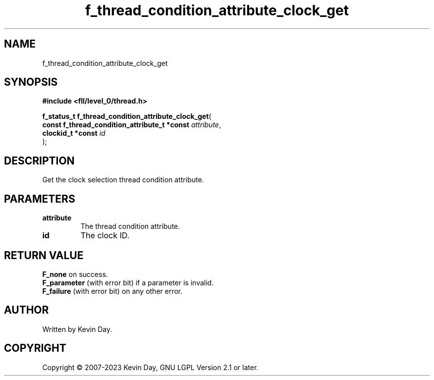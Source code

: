 .TH f_thread_condition_attribute_clock_get "3" "July 2023" "FLL - Featureless Linux Library 0.6.8" "Library Functions"
.SH "NAME"
f_thread_condition_attribute_clock_get
.SH SYNOPSIS
.nf
.B #include <fll/level_0/thread.h>
.sp
\fBf_status_t f_thread_condition_attribute_clock_get\fP(
    \fBconst f_thread_condition_attribute_t *const \fP\fIattribute\fP,
    \fBclockid_t *const                            \fP\fIid\fP
);
.fi
.SH DESCRIPTION
.PP
Get the clock selection thread condition attribute.
.SH PARAMETERS
.TP
.B attribute
The thread condition attribute.

.TP
.B id
The clock ID.

.SH RETURN VALUE
.PP
\fBF_none\fP on success.
.br
\fBF_parameter\fP (with error bit) if a parameter is invalid.
.br
\fBF_failure\fP (with error bit) on any other error.
.SH AUTHOR
Written by Kevin Day.
.SH COPYRIGHT
.PP
Copyright \(co 2007-2023 Kevin Day, GNU LGPL Version 2.1 or later.
